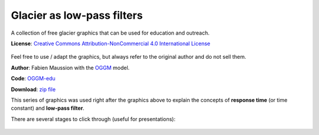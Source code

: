 .. _glacier_lowpass:

Glacier as low-pass filters
===========================

.. figure:: https://raw.githubusercontent.com/OGGM/glacier-graphics/master/glacier_response/png/tau_04.png

A collection of free glacier graphics that can be used for education and
outreach.


**License**: `Creative Commons Attribution-NonCommercial 4.0 International License <http://creativecommons.org/licenses/by-nc/4.0/>`_

.. figure:: https://i.creativecommons.org/l/by-nc/4.0/88x31.png
    :target: http://creativecommons.org/licenses/by-nc/4.0/


Feel free to use / adapt the graphics, but always refer to the original author
and do not sell them.

**Author**: Fabien Maussion with the `OGGM <http://oggm.org>`_ model.

**Code**: `OGGM-edu <https://github.com/OGGM/oggm-edu/blob/master/gen_plots/ela_changes_response_time.ipynb>`_

**Download**: `zip file <https://github.com/OGGM/glacier-graphics/blob/master/glacier_response/glacier_response.zip>`_

This series of graphics was used right after the graphics above to explain
the concepts of **response time** (or time constant) and **low-pass filter**.

There are several stages to click through (useful for presentations):

.. figure:: https://raw.githubusercontent.com/OGGM/glacier-graphics/master/glacier_response/png/tau_01.png
    :target: https://raw.githubusercontent.com/OGGM/glacier-graphics/master/glacier_response/png/tau_01.png


.. figure:: https://raw.githubusercontent.com/OGGM/glacier-graphics/master/glacier_response/png/tau_02.png
    :target: https://raw.githubusercontent.com/OGGM/glacier-graphics/master/glacier_response/png/tau_02.png


.. figure:: https://raw.githubusercontent.com/OGGM/glacier-graphics/master/glacier_response/png/tau_03.png
    :target: https://raw.githubusercontent.com/OGGM/glacier-graphics/master/glacier_response/png/tau_03.png


.. figure:: https://raw.githubusercontent.com/OGGM/glacier-graphics/master/glacier_response/png/tau_04.png
    :target: https://raw.githubusercontent.com/OGGM/glacier-graphics/master/glacier_response/png/tau_04.png
